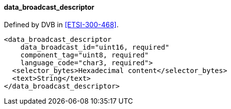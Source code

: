 ==== data_broadcast_descriptor

Defined by DVB in <<ETSI-300-468>>.

[source,xml]
----
<data_broadcast_descriptor
    data_broadcast_id="uint16, required"
    component_tag="uint8, required"
    language_code="char3, required">
  <selector_bytes>Hexadecimal content</selector_bytes>
  <text>String</text>
</data_broadcast_descriptor>
----
